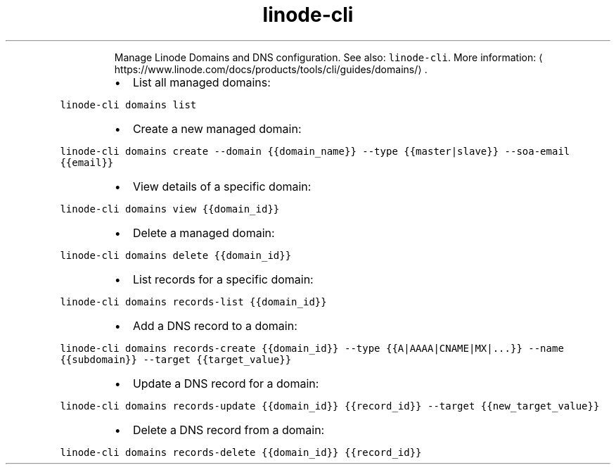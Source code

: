.TH linode\-cli domains
.PP
.RS
Manage Linode Domains and DNS configuration.
See also: \fB\fClinode\-cli\fR\&.
More information: \[la]https://www.linode.com/docs/products/tools/cli/guides/domains/\[ra]\&.
.RE
.RS
.IP \(bu 2
List all managed domains:
.RE
.PP
\fB\fClinode\-cli domains list\fR
.RS
.IP \(bu 2
Create a new managed domain:
.RE
.PP
\fB\fClinode\-cli domains create \-\-domain {{domain_name}} \-\-type {{master|slave}} \-\-soa\-email {{email}}\fR
.RS
.IP \(bu 2
View details of a specific domain:
.RE
.PP
\fB\fClinode\-cli domains view {{domain_id}}\fR
.RS
.IP \(bu 2
Delete a managed domain:
.RE
.PP
\fB\fClinode\-cli domains delete {{domain_id}}\fR
.RS
.IP \(bu 2
List records for a specific domain:
.RE
.PP
\fB\fClinode\-cli domains records\-list {{domain_id}}\fR
.RS
.IP \(bu 2
Add a DNS record to a domain:
.RE
.PP
\fB\fClinode\-cli domains records\-create {{domain_id}} \-\-type {{A|AAAA|CNAME|MX|...}} \-\-name {{subdomain}} \-\-target {{target_value}}\fR
.RS
.IP \(bu 2
Update a DNS record for a domain:
.RE
.PP
\fB\fClinode\-cli domains records\-update {{domain_id}} {{record_id}} \-\-target {{new_target_value}}\fR
.RS
.IP \(bu 2
Delete a DNS record from a domain:
.RE
.PP
\fB\fClinode\-cli domains records\-delete {{domain_id}} {{record_id}}\fR
